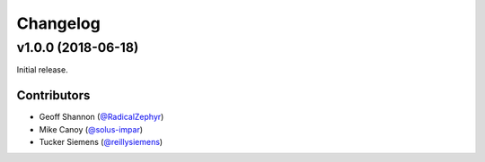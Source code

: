 Changelog
=========

v1.0.0 (2018-06-18)
-------------------

Initial release.

Contributors
~~~~~~~~~~~~

- Geoff Shannon (`@RadicalZephyr <https://github.com/RadicalZephyr>`_)
- Mike Canoy (`@solus-impar <https://github.com/solus-impar>`_)
- Tucker Siemens (`@reillysiemens <https://github.com/reillysiemens>`_)
